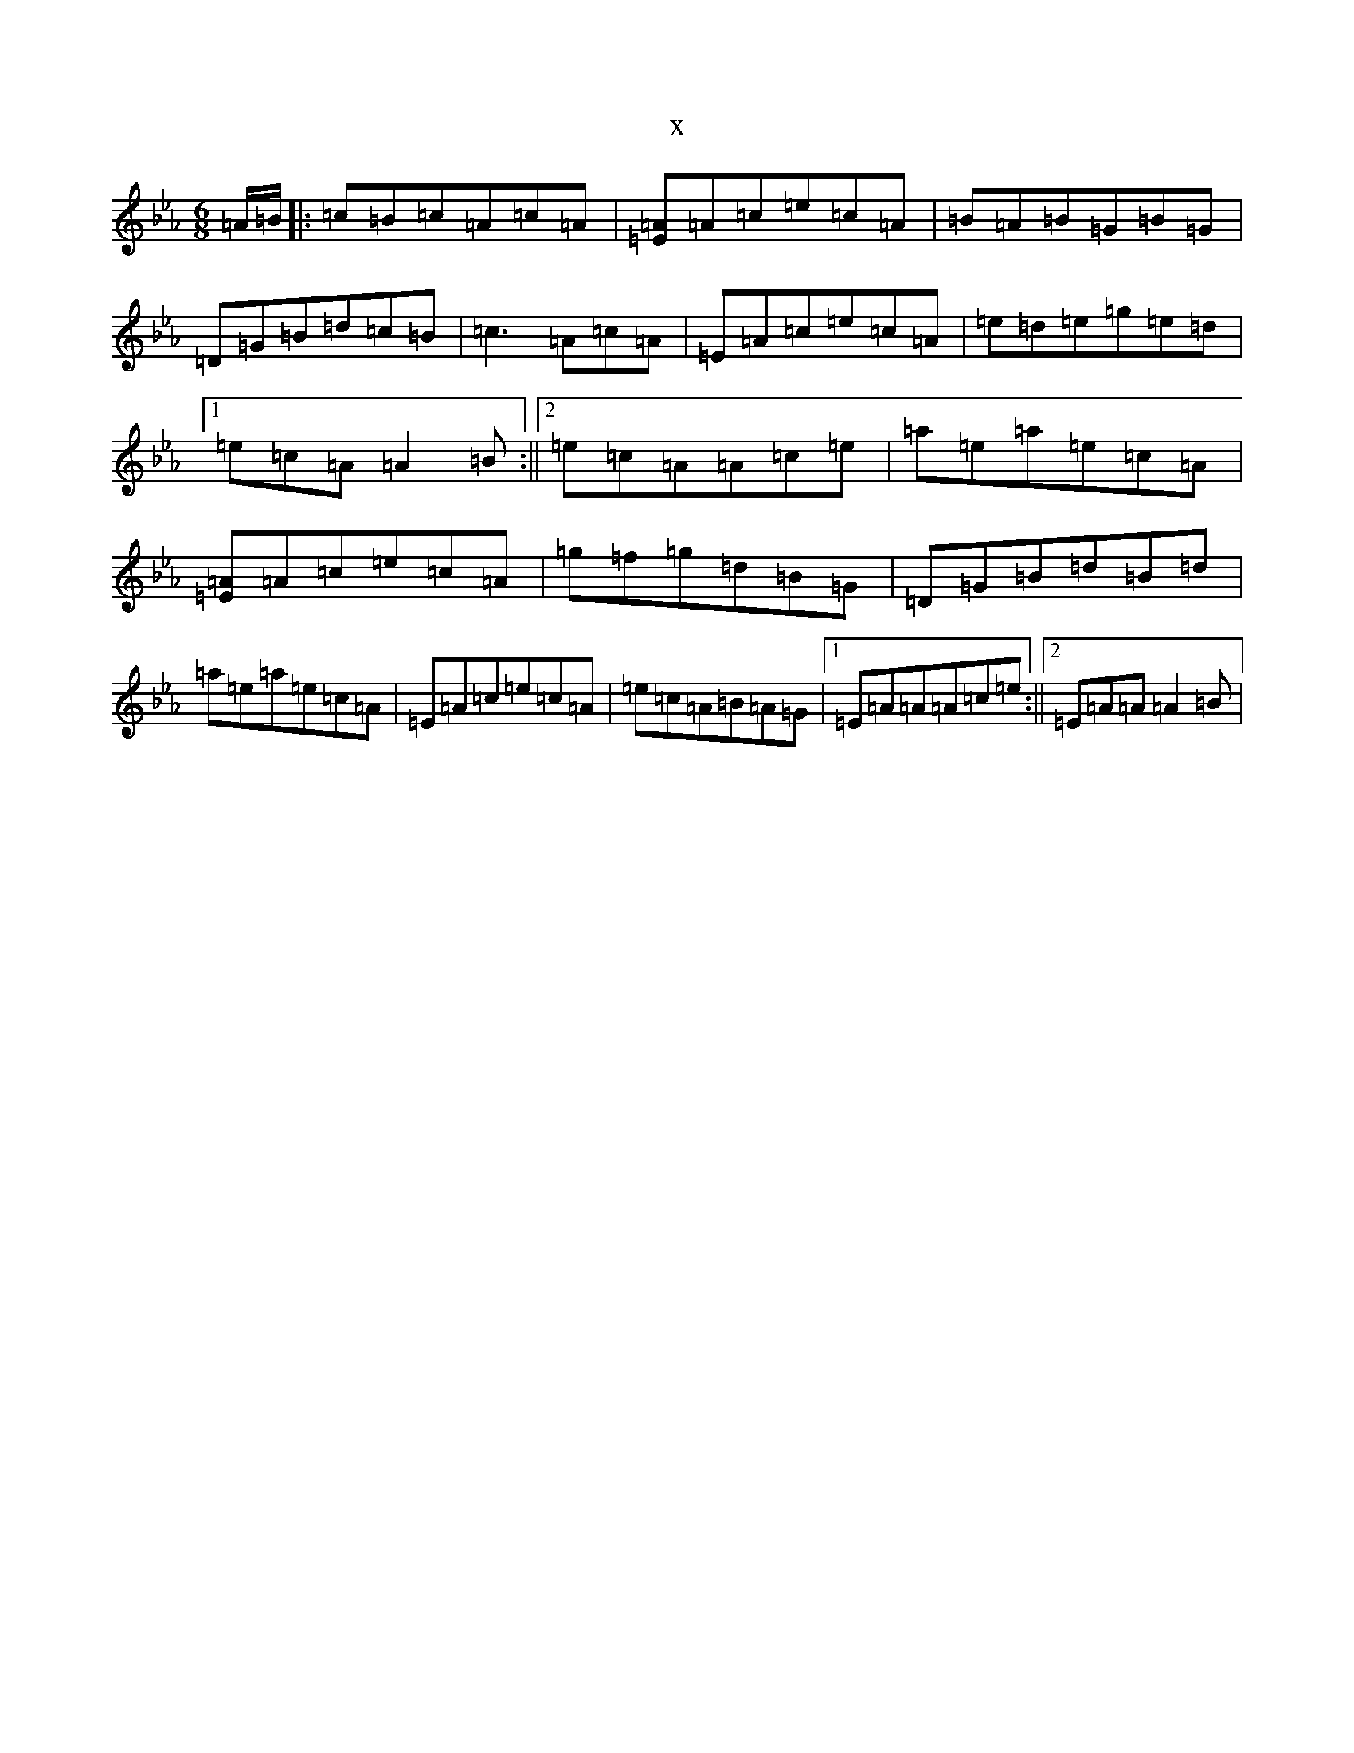 X:16775
T:x
L:1/8
M:6/8
K: C minor
=A/2=B/2|:=c=B=c=A=c=A|[=E=A]=A=c=e=c=A|=B=A=B=G=B=G|=D=G=B=d=c=B|=c3=A=c=A|=E=A=c=e=c=A|=e=d=e=g=e=d|1=e=c=A=A2=B:||2=e=c=A=A=c=e|=a=e=a=e=c=A|[=E=A]=A=c=e=c=A|=g=f=g=d=B=G|=D=G=B=d=B=d|=a=e=a=e=c=A|=E=A=c=e=c=A|=e=c=A=B=A=G|1=E=A=A=A=c=e:||2=E=A=A=A2=B|